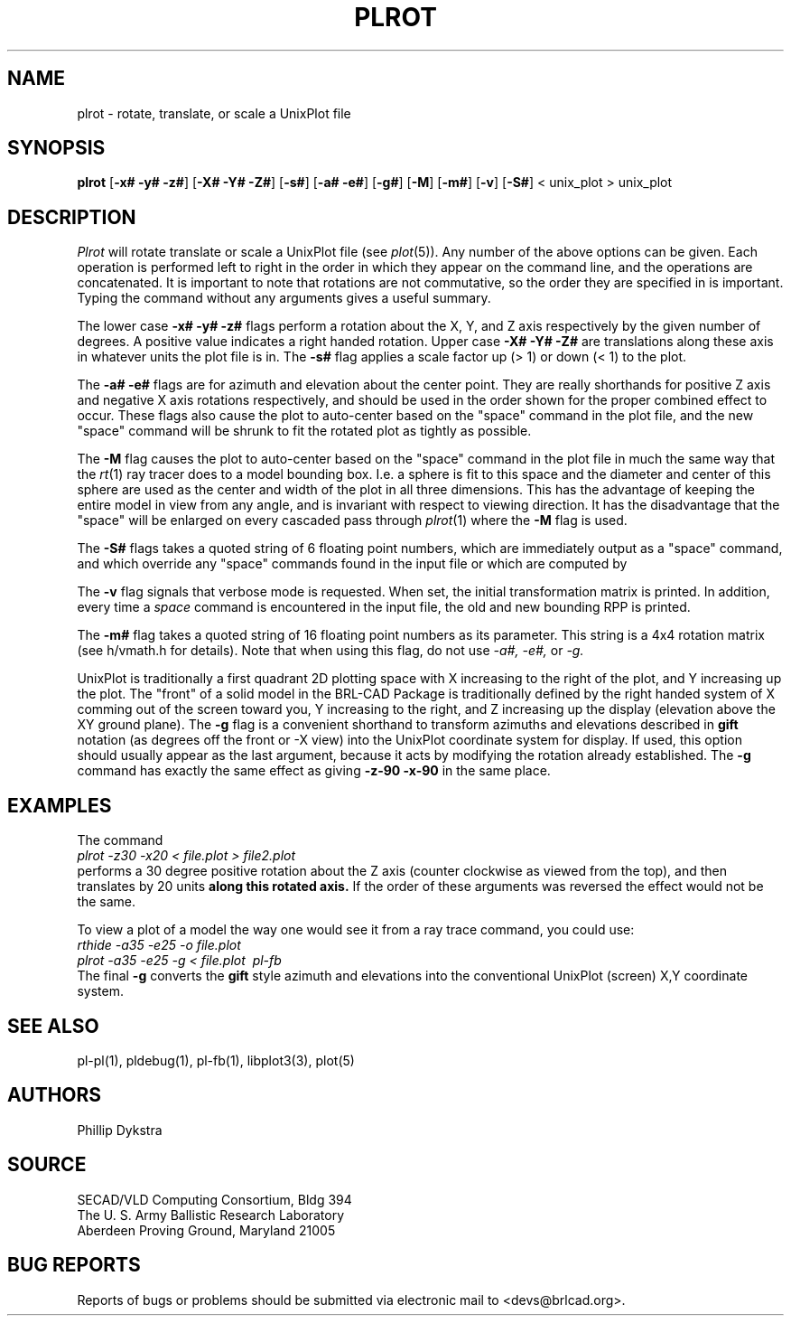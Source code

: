 .TH PLROT 1 BRL-CAD
./"                        P L R O T . 1
./" BRL-CAD
./"
./" Copyright (c) 2005 United States Government as represented by
./" the U.S. Army Research Laboratory.
./"
./" This document is made available under the terms of the GNU Free
./" Documentation License or, at your option, under the terms of the
./" GNU General Public License as published by the Free Software
./" Foundation.  Permission is granted to copy, distribute and/or
./" modify this document under the terms of the GNU Free Documentation
./" License, Version 1.2 or any later version published by the Free
./" Software Foundation; with no Invariant Sections, no Front-Cover
./" Texts, and no Back-Cover Texts.  Permission is also granted to
./" redistribute this document under the terms of the GNU General
./" Public License; either version 2 of the License, or (at your
./" option) any later version.
./"
./" You should have received a copy of the GNU Free Documentation
./" License and/or the GNU General Public License along with this
./" document; see the file named COPYING for more information.
./"
./"./"./"
.SH NAME
plrot \- rotate, translate, or scale a UnixPlot file
.SH SYNOPSIS
.B plrot
.RB [ \-x#\ \-y#\ \-z# ]
.RB [ \-X#\ \-Y#\ \-Z# ]
.RB [ \-s# ]
.RB [ \-a#\ \-e# ]
.RB [ \-g# ]
.RB [ \-M ]
.RB [ \-m# ]
.RB [ \-v ]
.RB [ \-S# ]
< unix_plot > unix_plot
.SH DESCRIPTION
.I Plrot
will rotate translate or scale a UnixPlot file (see
.IR plot (5)).
Any number of the above options can be given.
Each operation is performed left to right in the order in which they appear
on the command line,
and the operations are concatenated.
It is important to note that rotations are not commutative,
so the order they are specified in is important.
Typing the command without any arguments
gives a useful summary.
.PP
The lower case
.B \-x# \-y# \-z#
flags perform a rotation about the X, Y, and Z axis respectively by
the given number of degrees.  A positive value indicates a right handed
rotation.  Upper case
.B \-X# \-Y# \-Z#
are translations along these axis in whatever units the plot file is in.
The
.B \-s#
flag applies a scale factor up (> 1) or down (< 1) to the plot.
.PP
The
.B \-a# \-e#
flags are for azimuth and elevation about the center point.
They are really shorthands for positive Z axis and negative X axis
rotations respectively, and should be used in the order shown for
the proper combined effect to occur.  These flags also cause
the plot to auto-center based on the "space" command
in the plot file, and the new "space" command will be shrunk to
fit the rotated plot as tightly as possible.
.PP
The
.B \-M
flag causes
the plot to auto-center based on the "space" command
in the plot file in much the same way that the
.IR rt (1)
ray tracer does to a model bounding box.  I.e. a sphere is fit to
this space and the diameter and center of this sphere are used as
the center and width of the plot in all three dimensions.  This has
the advantage of keeping the entire model in view from any angle,
and is invariant with respect to viewing direction.
It has the disadvantage that the "space" will be enlarged on every
cascaded pass through
.IR plrot (1)
where the
.B \-M
flag is used.
.PP
The
.B \-S#
flags takes a quoted string of 6 floating point numbers,
which are immediately output as a "space" command,
and which override any "space" commands found in the input file
or which are computed by 
.PP
The
.B \-v
flag signals that verbose mode is requested.
When set, the initial transformation
matrix is printed.
In addition, every time a \fIspace\fR command is encountered in the
input file, the old and new bounding RPP is printed.
.PP
The
.B \-m#
flag takes a quoted string of 16 floating point numbers as its parameter.
This string is a 4x4 rotation matrix (see h/vmath.h for details).
Note that when using this flag, do not use 
.I \-a#, \-e#,
or
.I \-g.
.PP
UnixPlot is traditionally a first quadrant 2D plotting space with
X increasing to the right of the plot, and Y increasing up the plot.
The "front" of a solid model in the BRL-CAD Package is traditionally
defined by the right handed system of X comming out of the screen
toward you, Y increasing to the right, and Z increasing up the display
(elevation above the XY ground plane).  The
.B \-g
flag is a convenient shorthand to transform azimuths and elevations
described in \fBgift\fR notation (as degrees off the front or -X view)
into the UnixPlot coordinate system for display.
If used, this option should usually
appear as the last argument, because it acts by modifying the rotation already
established.
The
.B \-g
command has exactly the same effect as giving
.B \-z\-90\ \-x\-90
in the same place.
.SH EXAMPLES
The command
.br
.I plrot\ \-z\30\ \-x20\ \<\ file.plot\ \>\ file2.plot
.br
performs a 30 degree positive rotation about the Z axis (counter
clockwise as viewed from the top), and then translates by 20
units
.B along this rotated axis.
If the order of these arguments was reversed the effect would not
be the same.
.PP
To view a plot of a model the way one would see it from a
ray trace command, you could use:
.br
.I rthide\ \-a35\ \-e25\ \-o\ file.plot
.br
.I plrot\ \-a\35\ \-e25\ \-g\ \<\ file.plot\ \|\ pl-fb
.br
The final
.B \-g
converts the \fBgift\fR style azimuth and elevations into the
conventional UnixPlot (screen) X,Y coordinate system.
.SH "SEE ALSO"
pl-pl(1), pldebug(1), pl-fb(1), libplot3(3), plot(5)
.SH AUTHORS
Phillip Dykstra
.SH SOURCE
SECAD/VLD Computing Consortium, Bldg 394
.br
The U. S. Army Ballistic Research Laboratory
.br
Aberdeen Proving Ground, Maryland  21005
.SH "BUG REPORTS"
Reports of bugs or problems should be submitted via electronic
mail to <devs@brlcad.org>.
